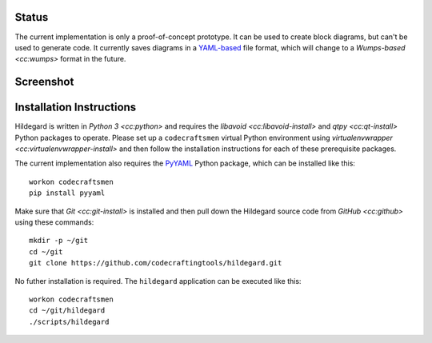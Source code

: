 Status
======

The current implementation is only a proof-of-concept prototype.  It
can be used to create block diagrams, but can't be used to generate
code.  It currently saves diagrams in a `YAML-based`_ file format,
which will change to a `Wumps-based <cc:wumps>` format in the future.

Screenshot
==========

.. figure:: images/screenshot.*

Installation Instructions
=========================

Hildegard is written in `Python 3 <cc:python>` and requires the
`libavoid <cc:libavoid-install>` and `qtpy <cc:qt-install>` Python
packages to operate.  Please set up a ``codecraftsmen`` virtual Python
environment using `virtualenvwrapper <cc:virtualenvwrapper-install>`
and then follow the installation instructions for each of these
prerequisite packages.

The current implementation also requires the `PyYAML`_ Python package,
which can be installed like this::

  workon codecraftsmen
  pip install pyyaml

Make sure that `Git <cc:git-install>` is installed and then pull down
the Hildegard source code from `GitHub <cc:github>` using these
commands::

  mkdir -p ~/git
  cd ~/git
  git clone https://github.com/codecraftingtools/hildegard.git

No futher installation is required.  The ``hildegard`` application can
be executed like this::

  workon codecraftsmen
  cd ~/git/hildegard
  ./scripts/hildegard

.. _YAML-based: https://yaml.org
.. _PyYAML: https://pyyaml.org
